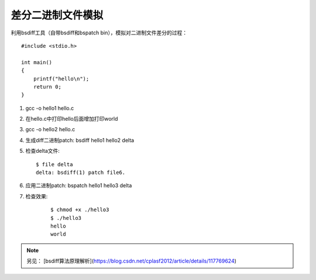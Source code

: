 差分二进制文件模拟
===========================================================

利用bsdiff工具（自带bsdiff和bspatch bin），模拟对二进制文件差分的过程：

::

    #include <stdio.h>

    int main()
    {
        printf("hello\n");
        return 0;
    }

1. gcc -o hello1 hello.c

2. 在hello.c中打印hello后面增加打印world

3. gcc -o hello2 hello.c

4. 生成diff二进制patch: bsdiff hello1 hello2 delta

5. 检查delta文件: 
   
   ::

        $ file delta 
        delta: bsdiff(1) patch file6.

6. 应用二进制patch: bspatch hello1 hello3 delta

7. 检查效果:
   
    ::


        $ chmod +x ./hello3
        $ ./hello3
        hello
        world

.. note:: 另见： [bsdiff算法原理解析](https://blog.csdn.net/cplasf2012/article/details/117769624)
